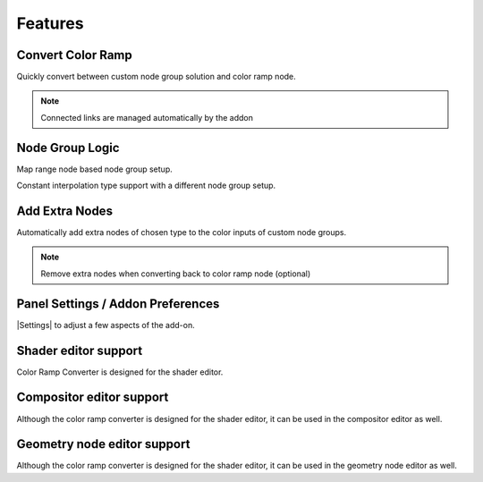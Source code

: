 #########
Features
#########


Convert Color Ramp
-------------------
Quickly convert between custom node group solution and color ramp node.

.. image:: images/dynamic_conversion_feature.gif
   :alt: Dynamic conversion feature

.. note::
    Connected links are managed automatically by the addon


Node Group Logic
-----------------
.. image:: images/node_group_inside.png
   :alt: Node Group Logic

Map range node based node group setup.

.. image:: images/node_group_inside_v2.png
   :alt: Node Group Logic v2

Constant interpolation type support with a different node group setup.


Add Extra Nodes
--------------------------
Automatically add extra nodes of chosen type
to the color inputs of custom node groups.

.. image:: images/extra_nodes_feature.gif
   :alt: Auto add extra nodes feature

.. note::
    Remove extra nodes when converting back to color ramp node (optional)


Panel Settings / Addon Preferences
-----------------------------------
|Settings| to adjust a few aspects of the add-on.

.. |Settings| replace:: :ref:`settings:Settings`


Shader editor support
----------------------
Color Ramp Converter is designed for the shader editor.


Compositor editor support
---------------------------
Although the color ramp converter is designed for the shader editor,
it can be used in the compositor editor as well.


Geometry node editor support
-----------------------------
Although the color ramp converter is designed for the shader editor,
it can be used in the geometry node editor as well.
